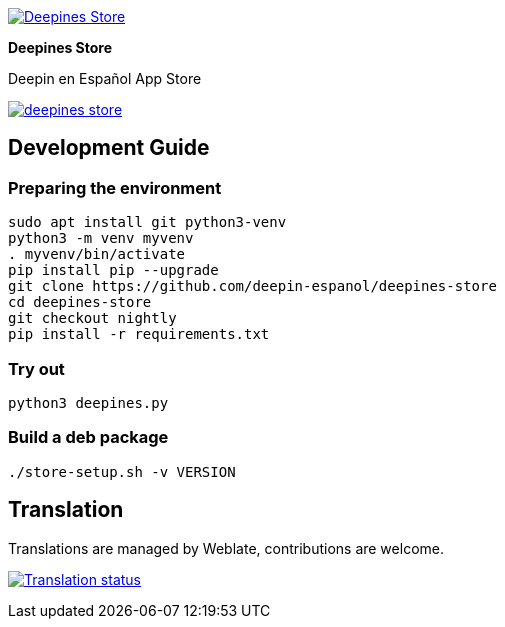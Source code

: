 
:proj-name: Deepines Store
:proj-handle: deepines-store
:proj-desc: Deepin en Español App Store
:proj-logo: ./deepinesStore/resources/deepines.svg
:proj-repo: deepin-espanol/{proj-handle}
:!showtitle:
:icons: font
:!toc-title:
:uri-repo: https://github.com/{proj-repo}
:uri-licence: {uri-repo}/blob/nightly/LICENSE
:uri-hostedw: https://hosted.weblate.org
:uri-weblate: {uri-hostedw}/engage/{proj-handle}/
:uri-shields: https://img.shields.io
:img-licence-badge: {uri-shields}/github/license/{proj-repo}.svg?label=Licence
:img-weblate-widget: {uri-hostedw}/widgets/deepines-store/-/287x66-grey.png
:tr-status: Translation status

= {proj-name}

ifdef::env-github[]
[subs=attributes+]
++++
<div align="center">
   <a href="{uri-repo}"> <img src="{proj-logo}" width="256" height="256"></a>
   <h1>{proj-name}</h1>
   <h3>{proj-desc}</h3>
   <br />
</div>
<p align="center">
  <a href="{uri-licence}">
    <img src="{img-licence-badge}" />
  </a>
</p>
++++
endif::[]

ifndef::env-github[]
image::{proj-logo}[{proj-name}, align=center, link="{uri-repo}"]

[.text-center]
[.lead]
*{proj-name}*

[.text-center]
{proj-desc}

[.text-center]
image:{img-licence-badge}[align=center, link="{uri-licence}"]
endif::[]

== Development Guide

=== Preparing the environment
[source,shell]
sudo apt install git python3-venv
python3 -m venv myvenv
. myvenv/bin/activate
pip install pip --upgrade
git clone https://github.com/deepin-espanol/deepines-store
cd deepines-store
git checkout nightly
pip install -r requirements.txt

=== Try out
[source,shell]
python3 deepines.py

=== Build a deb package
[source,shell]
----
./store-setup.sh -v VERSION
----

== Translation

Translations are managed by Weblate, contributions are welcome.

image:{img-weblate-widget}[{tr-status}, link="{uri-weblate}"]
